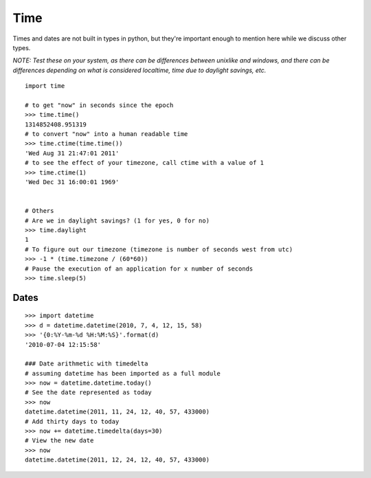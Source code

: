 ****
Time
****

Times and dates are not built in types in python, but they're important enough
to mention here while we discuss other types.

*NOTE: Test these on your system, as there can be differences between
unixlike and windows, and there can be differences depending on what is
considered localtime, time due to daylight savings, etc.*


::

   import time
   
   # to get "now" in seconds since the epoch
   >>> time.time()
   1314852408.951319
   # to convert "now" into a human readable time
   >>> time.ctime(time.time())
   'Wed Aug 31 21:47:01 2011'
   # to see the effect of your timezone, call ctime with a value of 1
   >>> time.ctime(1)
   'Wed Dec 31 16:00:01 1969'
   
   
   # Others
   # Are we in daylight savings? (1 for yes, 0 for no)
   >>> time.daylight
   1
   # To figure out our timezone (timezone is number of seconds west from utc)
   >>> -1 * (time.timezone / (60*60)) 
   # Pause the execution of an application for x number of seconds
   >>> time.sleep(5)
   

Dates
=====

::

   >>> import datetime
   >>> d = datetime.datetime(2010, 7, 4, 12, 15, 58)
   >>> '{0:%Y-%m-%d %H:%M:%S}'.format(d)
   '2010-07-04 12:15:58'
   
   ### Date arithmetic with timedelta
   # assuming datetime has been imported as a full module
   >>> now = datetime.datetime.today()
   # See the date represented as today
   >>> now
   datetime.datetime(2011, 11, 24, 12, 40, 57, 433000)
   # Add thirty days to today
   >>> now += datetime.timedelta(days=30)
   # View the new date
   >>> now
   datetime.datetime(2011, 12, 24, 12, 40, 57, 433000)